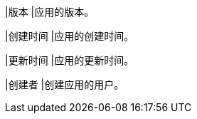 // :ks_include_id: cc2613e81ffc4baa9d26ef37bbdc0e9f
|版本
|应用的版本。

|创建时间
|应用的创建时间。

|更新时间
|应用的更新时间。

|创建者
|创建应用的用户。
